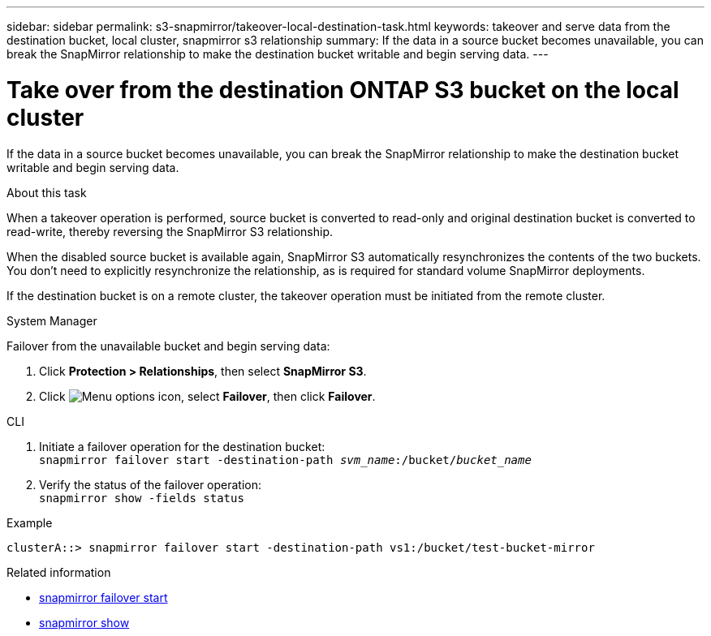 ---
sidebar: sidebar
permalink: s3-snapmirror/takeover-local-destination-task.html
keywords: takeover and serve data from the destination bucket, local cluster, snapmirror s3 relationship
summary: If the data in a source bucket becomes unavailable, you can break the SnapMirror relationship to make the destination bucket writable and begin serving data.
---

= Take over from the destination ONTAP S3 bucket on the local cluster
:hardbreaks:
:toclevels: 1
:nofooter:
:icons: font
:linkattrs:
:imagesdir: ../media/

[.lead]
If the data in a source bucket becomes unavailable, you can break the SnapMirror relationship to make the destination bucket writable and begin serving data.

.About this task

When a takeover operation is performed, source bucket is converted to read-only and original destination bucket is converted to read-write, thereby reversing the SnapMirror S3 relationship.

When the disabled source bucket is available again, SnapMirror S3 automatically resynchronizes the contents of the two buckets. You don’t need to explicitly resynchronize the relationship, as is required for standard volume SnapMirror deployments.

If the destination bucket is on a remote cluster, the takeover operation must be initiated from the remote cluster.

[role="tabbed-block"]
====
.System Manager
--

Failover from the unavailable bucket and begin serving data:

. Click *Protection > Relationships*, then select *SnapMirror S3*.
. Click image:icon_kabob.gif[Menu options icon], select *Failover*, then click *Failover*.
--

.CLI
--

.	Initiate a failover operation for the destination bucket:
`snapmirror failover start -destination-path _svm_name_:/bucket/_bucket_name_`
.	Verify the status of the failover operation:
`snapmirror show -fields status`

.Example
`clusterA::> snapmirror failover start -destination-path vs1:/bucket/test-bucket-mirror`
--
====

.Related information

* link:https://docs.netapp.com/us-en/ontap-cli/snapmirror-failover-start.html[snapmirror failover start^]
* link:https://docs.netapp.com/us-en/ontap-cli/snapmirror-show.html[snapmirror show^]

// 2025 July 21, ONTAPDOC-2960
// 2025 July 17, ONTAPDOC-2960
// 2024-Aug-30, ONTAPDOC-2346
// 2023 Oct 31, Jira 1178
// 2021-11-02, Jira IE-412
